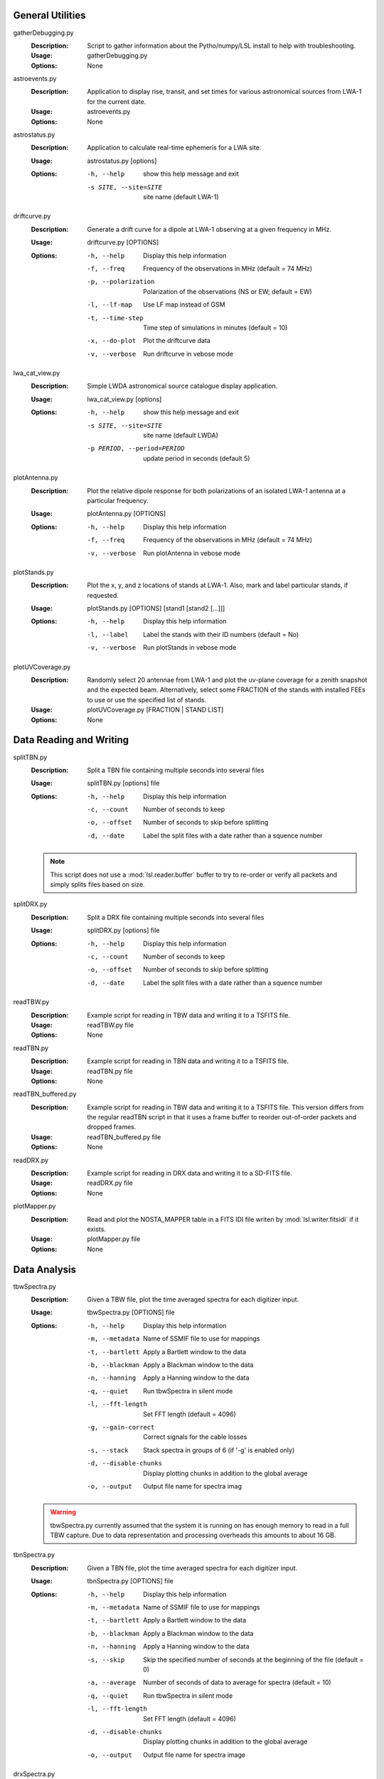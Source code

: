 General Utilities
=================
gatherDebugging.py
  :Description: Script to gather information about the Pytho/numpy/LSL install to help with troubleshooting.

  :Usage: gatherDebugging.py

  :Options: None

astroevents.py
  :Description: Application to display rise, transit, and set times for various astronomical sources from LWA-1 for the current date.

  :Usage: astroevents.py

  :Options: None

astrostatus.py
  :Description: Application to calculate real-time ephemeris for a LWA site.

  :Usage: astrostatus.py [options]

  :Options: -h, --help            show this help message and exit
          
            -s SITE, --site=SITE  site name (default LWA-1)

driftcurve.py
  :Description: Generate a drift curve for a dipole at LWA-1 observing at a given frequency in MHz.

  :Usage: driftcurve.py [OPTIONS]

  :Options: -h, --help             Display this help information

            -f, --freq             Frequency of the observations in MHz (default = 74 MHz)

            -p, --polarization     Polarization of the observations (NS or EW; default = EW)

            -l, --lf-map           Use LF map instead of GSM

            -t, --time-step        Time step of simulations in minutes (default = 10)

            -x, --do-plot          Plot the driftcurve data

            -v, --verbose          Run driftcurve in vebose mode

lwa_cat_view.py
  :Description: Simple LWDA astronomical source catalogue display application.

  :Usage: lwa_cat_view.py [options]

  :Options: -h, --help            show this help message and exit

            -s SITE, --site=SITE  site name (default LWDA)

            -p PERIOD, --period=PERIOD
                        update period in seconds (default 5)

plotAntenna.py
  :Description: Plot the relative dipole response for both polarizations of an isolated LWA-1 antenna at a particular frequency.

  :Usage: plotAntenna.py [OPTIONS]

  :Options: -h, --help             Display this help information
            -f, --freq             Frequency of the observations in MHz (default = 74 MHz)
            -v, --verbose          Run plotAntenna in vebose mode

plotStands.py
  :Description: Plot the x, y, and z locations of stands at LWA-1.  Also, mark and label particular stands, if requested.

  :Usage: plotStands.py [OPTIONS] [stand1 [stand2 [...]]]

  :Options: -h, --help             Display this help information
            -l, --label            Label the stands with their ID numbers (default = No)
            -v, --verbose          Run plotStands in vebose mode

plotUVCoverage.py
  :Description: Randomly select 20 antennae from LWA-1 and plot the uv-plane coverage for
                a zenith snapshot and the expected beam.  Alternatively, select some 
                FRACTION of the stands with installed FEEs to use or use the specified
                list of stands.

  :Usage: plotUVCoverage.py [FRACTION | STAND LIST]

  :Options: None

Data Reading and Writing
========================
splitTBN.py
  :Description: Split a TBN file containing multiple seconds into several files

  :Usage: splitTBN.py [options] file

  :Options: -h, --help             	Display this help information

            -c, --count            	Number of seconds to keep

            -o, --offset           	Number of seconds to skip before splitting

            -d, --date             	Label the split files with a date rather than a squence number

  .. note::
	This script does not use a :mod:`lsl.reader.buffer` buffer to try to re-order or verify all
	packets and simply splits files based on size.

splitDRX.py
  :Description: Split a DRX file containing multiple seconds into several files

  :Usage: splitDRX.py [options] file

  :Options: -h, --help             	Display this help information

            -c, --count            	Number of seconds to keep

            -o, --offset           	Number of seconds to skip before splitting

            -d, --date             	Label the split files with a date rather than a squence number

readTBW.py
  :Description: Example script for reading in TBW data and writing it to a TSFITS file.

  :Usage: readTBW.py file

  :Options: None

readTBN.py
  :Description: Example script for reading in TBN data and writing it to a TSFITS file.

  :Usage: readTBN.py file

  :Options: None

readTBN_buffered.py
  :Description: Example script for reading in TBW data and writing it to a TSFITS file.
                This version differs from the regular readTBN script in that it uses a frame
                buffer to reorder out-of-order packets and dropped frames.

  :Usage: readTBN_buffered.py file

  :Options: None

readDRX.py
  :Description: Example script for reading in DRX data and writing it to a SD-FITS file.

  :Usage: readDRX.py file

  :Options: None

plotMapper.py
  :Description: Read and plot the NOSTA_MAPPER table in a FITS IDI file writen by
                :mod:`lsl.writer.fitsidi` if it exists.

  :Usage: plotMapper.py file

  :Options: None

Data Analysis
=============
tbwSpectra.py
  :Description: Given a TBW file, plot the time averaged spectra for each digitizer input.

  :Usage: tbwSpectra.py [OPTIONS] file

  :Options: -h, --help                  Display this help information

            -m, --metadata              Name of SSMIF file to use for mappings

            -t, --bartlett              Apply a Bartlett window to the data

            -b, --blackman              Apply a Blackman window to the data

            -n, --hanning               Apply a Hanning window to the data

            -q, --quiet                 Run tbwSpectra in silent mode

            -l, --fft-length            Set FFT length (default = 4096)

            -g, --gain-correct          Correct signals for the cable losses

            -s, --stack                 Stack spectra in groups of 6 (if '-g' is enabled only)

            -d, --disable-chunks        Display plotting chunks in addition to the global average

            -o, --output                Output file name for spectra imag

  .. warning::
	tbwSpectra.py currently assumed that the system it is running on has enough memory to read in
	a full TBW capture.  Due to data representation and processing overheads this amounts to about
	16 GB.

tbnSpectra.py
  :Description: Given a TBN file, plot the time averaged spectra for each digitizer input.

  :Usage: tbnSpectra.py [OPTIONS] file

  :Options: -h, --help                  Display this help information

            -m, --metadata              Name of SSMIF file to use for mappings

            -t, --bartlett              Apply a Bartlett window to the data

            -b, --blackman              Apply a Blackman window to the data

            -n, --hanning               Apply a Hanning window to the data

            -s, --skip                  Skip the specified number of seconds at the beginning of the file (default = 0)

            -a, --average               Number of seconds of data to average for spectra (default = 10)

            -q, --quiet                 Run tbwSpectra in silent mode

            -l, --fft-length            Set FFT length (default = 4096)

            -d, --disable-chunks        Display plotting chunks in addition to the global average

            -o, --output                Output file name for spectra image

drxSpectra.py
  :Description: Given a DRX file, plot the time averaged spectra for each beam output.

  :Usage: drxSpectra.py [OPTIONS] file

  :Options: -h, --help                  Display this help information

            -t, --bartlett              Apply a Bartlett window to the data

            -b, --blackman              Apply a Blackman window to the data

            -n, --hanning               Apply a Hanning window to the data

            -s, --skip                  Skip the specified number of seconds at the beginning of the file (default = 0)

            -a, --average               Number of seconds of data to average for spectra (default = 10)

            -q, --quiet                 Run tbwSpectra in silent mode

            -l, --fft-length            Set FFT length (default = 4096)

            -d, --disable-chunks        Display plotting chunks in addition to the global average

            -o, --output                Output file name for spectra image

correlateTBW.py
  :Description: Cross-correlate data in a TBW file

  :Usage: correlateTBW.py [OPTIONS] file

  :Options: -h, --help             Display this help information

            -f, --fft-length       Set FFT length (default = 512)

            -s, --samples          Number of average visibilities to generate (default = 10)

            -q, --quiet            Run correlateTBW in silent mode

correlateTBN.py
  :Description: Example script that reads in TBN data and runs a cross-correlation on it.
                The results are saved in the Miriad UV format.

  :Usage: correlateTBN.py [OPTIONS] file
  
  :Options: -h, --help             Display this help information

            -c, --central-freq     Central frequency of the observations in MHz

            -f, --fft-length       Set FFT length (default = 512)

            -t, --avg-time         Window to average visibilities in time (seconds; default = 6 s)

            -s, --samples          Number of average visibilities to generate (default = 10)

            -q, --quiet            Run correlateTBN in silent mode

possm.py
  :Description:  Script that takes a FITS IDI file and mimics the AIPS task POSSM by plotting
                 average cross-power spectra for all baselines in the FITS IDI file.

  :Usage: possm.py file

  :Options: None

imageIDI.py
  :Description: Script that takes a FITS IDI file and images the data.

  :Usage: imageIDI.py file

  :Options: None

Post-IOC Compatible Scripts
============================
The scripts listed below are compatible with post-IOC observing conditions and use the meta-data 
tarballs provided with each observation to set all relevant parameters (frequency, stand mappings, 
etc.)  These scripts can be found in the scripts/IOC directory included with LSL 0.5.

.. seealso::
	`MCS0030 <http://www.ece.vt.edu/swe/lwavt/doc/MCS0030v5_Observing.pdf>`_ for a description 
	of the post-IOC observing procedure and the contents of the meta-data tarball.

plotStands.py
  :Description: Plot the x, y, and z locations of stands at LWA-1.  Also, mark and label particular stands, if requested.

  :Usage: plotStands.py [OPTIONS] metaData [stand1 [stand2 [...]]]

  :Options: -h, --help             Display this help information
            -l, --label            Label the stands with their ID numbers (default = No)
            -v, --verbose          Run plotStands in vebose mode

plotUVCoverage.py
  :Description: Randomly select 20 antennae from LWA-1 and plot the uv-plane coverage for
                a zenith snapshot and the expected beam.  Alternatively, select some 
                FRACTION of the stands with installed FEEs to use or use the specified
                list of stands.

  :Usage: plotUVCoverage.py [OPTIONS] metaData

  :Options: -h, --help             Display this help information

            -f, --frequency        Frequency in MHz to compute the uv coverage (default 50 MHz)


readTBN_buffered.py
  :Description: Example script for reading in TBW data and writing it to a TSFITS file.
                This version differs from the regular readTBN script in that it uses a frame
                buffer to reorder out-of-order packets and dropped frames.

  :Usage: readTBN_buffered.py metaData data

  :Options: None

tbwSpectra.py
  :Description: Given a TBW file, plot the time averaged spectra for each digitizer input.

  :Usage: tbwSpectra.py [OPTIONS] metaData data

  :Options: -h, --help                  Display this help information

            -t, --bartlett              Apply a Bartlett window to the data

            -b, --blackman              Apply a Blackman window to the data

            -n, --hanning               Apply a Hanning window to the data

            -q, --quiet                 Run tbwSpectra in silent mode

            -l, --fft-length            Set FFT length (default = 4096)

            -g, --gain-correct          Correct signals for the cable losses

            -s, --stack                 Stack spectra in groups of 6 (if '-g' is enabled only)

            -d, --disable-chunks        Display plotting chunks in addition to the global average

            -o, --output                Output file name for spectra imag

  .. warning::
	tbwSpectra.py currently assumed that the system it is running on has enough memory to read in
	a full TBW capture.  Due to data representation and processing overheads this amounts to about
	16 GB.

tbnSpectra.py
  :Description: Given a TBN file, plot the time averaged spectra for each digitizer input.

  :Usage: tbnSpectra.py [OPTIONS] metaData data

  :Options: -h, --help                  Display this help information

            -t, --bartlett              Apply a Bartlett window to the data

            -b, --blackman              Apply a Blackman window to the data

            -n, --hanning               Apply a Hanning window to the data

            -s, --skip                  Skip the specified number of seconds at the beginning of the file (default = 0)

            -a, --average               Number of seconds of data to average for spectra (default = 10)

            -q, --quiet                 Run tbwSpectra in silent mode

            -l, --fft-length            Set FFT length (default = 4096)

            -d, --disable-chunks        Display plotting chunks in addition to the global average

            -o, --output                Output file name for spectra image

drxSpectra.py
  :Description: Given a DRX file, plot the time averaged spectra for each beam output.

  :Usage: drxSpectra.py [OPTIONS] metaData data

  :Options: -h, --help                  Display this help information

            -t, --bartlett              Apply a Bartlett window to the data

            -b, --blackman              Apply a Blackman window to the data

            -n, --hanning               Apply a Hanning window to the data

            -s, --skip                  Skip the specified number of seconds at the beginning of the file (default = 0)

            -a, --average               Number of seconds of data to average for spectra (default = 10)

            -q, --quiet                 Run tbwSpectra in silent mode

            -l, --fft-length            Set FFT length (default = 4096)

            -d, --disable-chunks        Display plotting chunks in addition to the global average

            -o, --output                Output file name for spectra image

correlateTBW.py
  :Description: Cross-correlate data in a TBW file

  :Usage: correlateTBW.py [OPTIONS] metaData data

  :Options: -h, --help             Display this help information

            -f, --fft-length       Set FFT length (default = 512)

            -s, --samples          Number of average visibilities to generate (default = 10)

            -q, --quiet            Run correlateTBW in silent mode

correlateTBN.py
  :Description: Example script that reads in TBN data and runs a cross-correlation on it.
                The results are saved in the Miriad UV format.

  :Usage: correlateTBN.py [OPTIONS] metaData data
  
  :Options: -h, --help             Display this help information

            -f, --fft-length       Set FFT length (default = 512)

            -t, --avg-time         Window to average visibilities in time (seconds; default = 6 s)

            -s, --samples          Number of average visibilities to generate (default = 10)

            -q, --quiet            Run correlateTBN in silent mode

splitSession.py
  :Description: Given a MCS metadata tarball and a session DRX recording, split the session
                recording into the individual observations.

  :Usage: splitSession.py metaData data

  :Options: None
